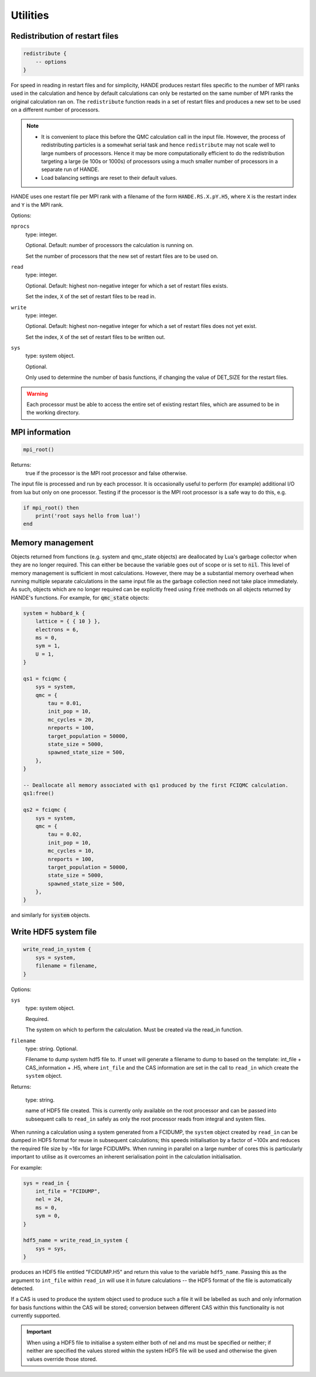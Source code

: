 .. _utils:


Utilities
=========

Redistribution of restart files
-------------------------------

.. code-block:: lua

    redistribute {
        -- options
    }

For speed in reading in restart files and for simplicity, HANDE produces restart files
specific to the number of MPI ranks used in the calculation and hence by default
calculations can only be restarted on the same number of MPI ranks the original
calculation ran on.  The ``redistribute`` function reads in a set of restart files and
produces a new set to be used on a different number of processors.

.. note::

   * It is convenient to place this before the QMC calculation call in the input file.
     However, the process of redistributing particles is a somewhat serial task and hence
     ``redistribute`` may not scale well to large numbers of processors.  Hence it may be
     more computationally efficient to do the redistribution targeting a large (ie 100s
     or 1000s) of processors using a much smaller number of processors in a separate run
     of HANDE.
   * Load balancing settings are reset to their default values.

HANDE uses one restart file per MPI rank with a filename of the form ``HANDE.RS.X.pY.H5``,
where ``X`` is the restart index and ``Y`` is the MPI rank.

Options:

``nprocs``
    type: integer.

    Optional.  Default: number of processors the calculation is running on.

    Set the number of processors that the new set of restart files are to be used on.
``read``
    type: integer.

    Optional.  Default: highest non-negative integer for which a set of restart files
    exists.

    Set the index, ``X`` of the set of restart files to be read in.
``write``
    type: integer.

    Optional.  Default: highest non-negative integer for which a set of restart files does
    not yet exist.

    Set the index, ``X`` of the set of restart files to be written out.
``sys``
    type: system object.

    Optional.

    Only used to determine the number of basis functions, if changing the value of DET_SIZE
    for the restart files.

.. warning::

   Each processor must be able to access the entire set of existing restart files, which
   are assumed to be in the working directory.

MPI information
---------------

.. code-block:: lua

    mpi_root()

Returns:
    true if the processor is the MPI root processor and false otherwise.

The input file is processed and run by each processor.  It is occasionally useful to
perform (for example) additional I/O from lua but only on one processor.  Testing if
the processor is the MPI root processor is a safe way to do this, e.g.

.. code-block:: lua

    if mpi_root() then
        print('root says hello from lua!')
    end

Memory management
-----------------

Objects returned from functions (e.g. system and qmc_state objects) are deallocated by
Lua's garbage collector when they are no longer required.  This can either be because the
variable goes out of scope or is set to :code:`nil`.  This level of memory management is
sufficient in most calculations.  However, there may be a substantial memory overhead when
running multiple separate calculations in the same input file as the garbage collection
need not take place immediately.  As such, objects which are no longer required can be
explicitly freed using :code:`free` methods on all objects returned by HANDE's functions.
For example, for :code:`qmc_state` objects:

.. code-block:: lua

    system = hubbard_k {
        lattice = { { 10 } },
        electrons = 6,
        ms = 0,
        sym = 1,
        U = 1,
    }

    qs1 = fciqmc {
        sys = system,
        qmc = {
            tau = 0.01,
            init_pop = 10,
            mc_cycles = 20,
            nreports = 100,
            target_population = 50000,
            state_size = 5000,
            spawned_state_size = 500,
        },
    }

    -- Deallocate all memory associated with qs1 produced by the first FCIQMC calculation.
    qs1:free()

    qs2 = fciqmc {
        sys = system,
        qmc = {
            tau = 0.02,
            init_pop = 10,
            mc_cycles = 10,
            nreports = 100,
            target_population = 50000,
            state_size = 5000,
            spawned_state_size = 500,
        },
    }

and similarly for :code:`system` objects.

.. _utils_hdf5_system_dump:

Write HDF5 system file
----------------------

.. code-block:: lua

    write_read_in_system {
        sys = system,
        filename = filename,
    }

Options:

``sys``
    type: system object.

    Required.

    The system on which to perform the calculation.  Must be created via the read_in
    function.

``filename``
    type: string. Optional.

    Filename to dump system hdf5 file to. If unset will generate a filename to dump to
    based on the template: int_file + CAS_information + .H5, where ``int_file`` and the
    CAS information are set in the call to ``read_in`` which create the ``system`` object.

Returns:

    type: string.

    name of HDF5 file created.  This is currently only available on the root processor and
    can be passed into subsequent calls to ``read_in`` safely as only the root processor
    reads from integral and system files.

When running a calculation using a system generated from a FCIDUMP, the ``system`` object
created by ``read_in`` can be dumped in HDF5 format for reuse in subsequent calculations;
this speeds initialisation by a factor of ~100x and reduces the required file size by ~16x
for large FCIDUMPs.  When running in parallel on a large number of cores this is
particularly important to utilise as it overcomes an inherent serialisation point in the
calculation initialisation.

For example:

.. code-block:: lua

     sys = read_in {
         int_file = "FCIDUMP",
         nel = 24,
         ms = 0,
         sym = 0,
     }

     hdf5_name = write_read_in_system {
         sys = sys,
     }

produces an HDF5 file entitled "FCIDUMP.H5" and return this value to the variable
``hdf5_name``.  Passing this as the argument to ``int_file`` within ``read_in`` will use
it in future calculations -- the HDF5 format of the file is automatically detected.

If a CAS is used to produce the system object used to produce such a file it will be
labelled as such and only information for basis functions within the CAS will be stored;
conversion between different CAS within this functionality is not currently supported.

.. important::

    When using a HDF5 file to initialise a system either both of nel and ms must be
    specified or neither; if neither are specified the values stored within the system
    HDF5 file will be used and otherwise the given values override those stored.
